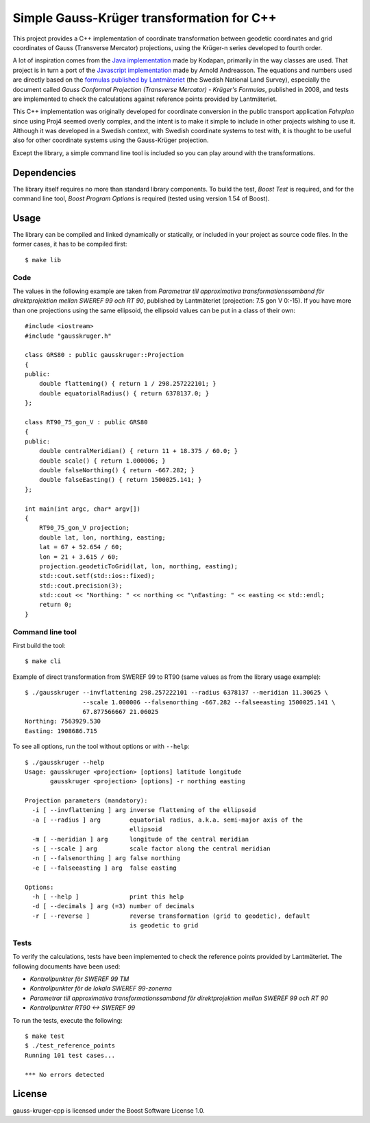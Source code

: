 Simple Gauss-Krüger transformation for C++
==========================================
This project provides a C++ implementation of coordinate transformation between geodetic
coordinates and grid coordinates of Gauss (Transverse Mercator) projections, using the Krüger-n series developed to fourth order.

A lot of inspiration comes from the `Java implementation <https://github.com/kodapan/gauss-kruger>`_ made by Kodapan, primarily in the way classes are used. That project is in turn a port of the `Javascript implementation <http://latlong.mellifica.se/>`_ made by Arnold Andreasson. The equations and numbers used are directly based on the `formulas published by Lantmäteriet <http://www.lantmateriet.se/sv/Kartor-och-geografisk-information/GPS-och-geodetisk-matning/Om-geodesi/Formelsamling/>`_ (the Swedish National Land Survey), especially the document called *Gauss Conformal Projection (Transverse Mercator) - Krüger's Formulas*, published in 2008, and tests are implemented to check the calculations against reference points provided by Lantmäteriet.

This C++ implementation was originally developed for coordinate conversion in the public transport
application *Fahrplan* since using Proj4 seemed overly complex, and the intent is to make it simple to
include in other projects wishing to use it. Although it was developed in a Swedish context, with Swedish coordinate systems to test with, it is thought to be useful also for other coordinate systems using the Gauss-Krüger projection.

Except the library, a simple command line tool is included so you can play around with the transformations.

Dependencies
------------
The library itself requires no more than standard library components. To build the test, *Boost Test* is required, and for the command line tool, *Boost Program Options* is required (tested using version 1.54 of Boost).

Usage
-----
The library can be compiled and linked dynamically or statically, or included in your project as source code files. In the former cases, it has to be compiled first::

    $ make lib

Code
^^^^
The values in the following example are taken from *Parametrar till approximativa
transformationssamband för direktprojektion mellan SWEREF 99 och RT 90*, published by Lantmäteriet (projection: 7.5 gon V 0:-15). If you have more than one projections using the same ellipsoid, the ellipsoid values can be put in a class of their own::

    #include <iostream>
    #include "gausskruger.h"

    class GRS80 : public gausskruger::Projection
    {
    public:
        double flattening() { return 1 / 298.257222101; }
        double equatorialRadius() { return 6378137.0; }
    };

    class RT90_75_gon_V : public GRS80
    {
    public:
        double centralMeridian() { return 11 + 18.375 / 60.0; }
        double scale() { return 1.000006; }
        double falseNorthing() { return -667.282; }
        double falseEasting() { return 1500025.141; }
    };

    int main(int argc, char* argv[])
    {
        RT90_75_gon_V projection;
        double lat, lon, northing, easting;
        lat = 67 + 52.654 / 60;
        lon = 21 + 3.615 / 60;
        projection.geodeticToGrid(lat, lon, northing, easting);
        std::cout.setf(std::ios::fixed);
        std::cout.precision(3);
        std::cout << "Northing: " << northing << "\nEasting: " << easting << std::endl;
        return 0;
    }

Command line tool
^^^^^^^^^^^^^^^^^
First build the tool::

    $ make cli

Example of direct transformation from SWEREF 99 to RT90 (same values as from the library usage example)::

    $ ./gausskruger --invflattening 298.257222101 --radius 6378137 --meridian 11.30625 \
                    --scale 1.000006 --falsenorthing -667.282 --falseeasting 1500025.141 \
                    67.877566667 21.06025
    Northing: 7563929.530
    Easting: 1908686.715

To see all options, run the tool without options or with ``--help``::

    $ ./gausskruger --help
    Usage: gausskruger <projection> [options] latitude longitude
           gausskruger <projection> [options] -r northing easting

    Projection parameters (mandatory):
      -i [ --invflattening ] arg inverse flattening of the ellipsoid
      -a [ --radius ] arg        equatorial radius, a.k.a. semi-major axis of the
                                 ellipsoid
      -m [ --meridian ] arg      longitude of the central meridian
      -s [ --scale ] arg         scale factor along the central meridian
      -n [ --falsenorthing ] arg false northing
      -e [ --falseeasting ] arg  false easting

    Options:
      -h [ --help ]              print this help
      -d [ --decimals ] arg (=3) number of decimals
      -r [ --reverse ]           reverse transformation (grid to geodetic), default
                                 is geodetic to grid


Tests
^^^^^
To verify the calculations, tests have been implemented to check the reference points provided by Lantmäteriet. The following documents have been used:

* *Kontrollpunkter för SWEREF 99 TM*
* *Kontrollpunkter för de lokala SWEREF 99-zonerna*
* *Parametrar till approximativa transformationssamband för direktprojektion mellan SWEREF 99 och RT 90*
* *Kontrollpunkter RT90 ↔ SWEREF 99*

To run the tests, execute the following::

    $ make test
    $ ./test_reference_points
    Running 101 test cases...

    *** No errors detected

License
-------
gauss-kruger-cpp is licensed under the Boost Software License 1.0.
